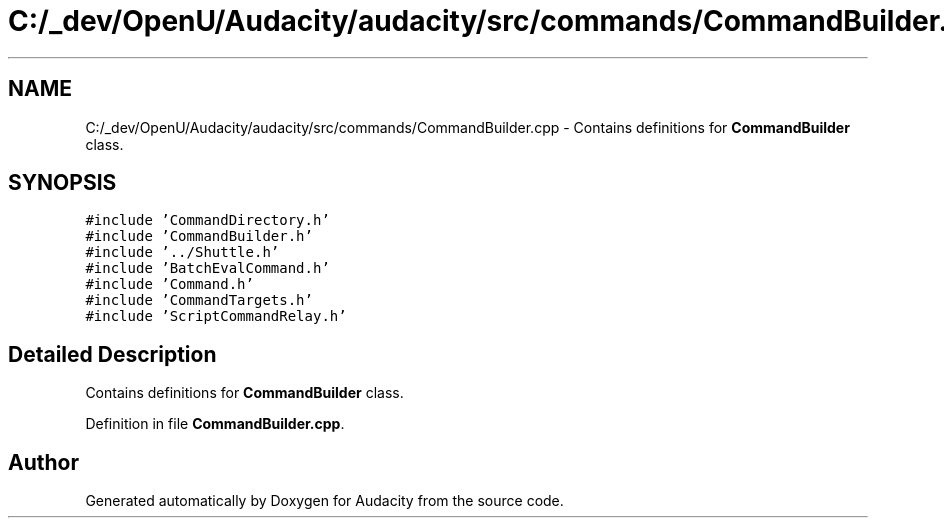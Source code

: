 .TH "C:/_dev/OpenU/Audacity/audacity/src/commands/CommandBuilder.cpp" 3 "Thu Apr 28 2016" "Audacity" \" -*- nroff -*-
.ad l
.nh
.SH NAME
C:/_dev/OpenU/Audacity/audacity/src/commands/CommandBuilder.cpp \- Contains definitions for \fBCommandBuilder\fP class\&.  

.SH SYNOPSIS
.br
.PP
\fC#include 'CommandDirectory\&.h'\fP
.br
\fC#include 'CommandBuilder\&.h'\fP
.br
\fC#include '\&.\&./Shuttle\&.h'\fP
.br
\fC#include 'BatchEvalCommand\&.h'\fP
.br
\fC#include 'Command\&.h'\fP
.br
\fC#include 'CommandTargets\&.h'\fP
.br
\fC#include 'ScriptCommandRelay\&.h'\fP
.br

.SH "Detailed Description"
.PP 
Contains definitions for \fBCommandBuilder\fP class\&. 


.PP
Definition in file \fBCommandBuilder\&.cpp\fP\&.
.SH "Author"
.PP 
Generated automatically by Doxygen for Audacity from the source code\&.
